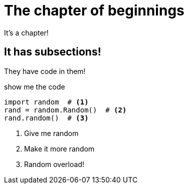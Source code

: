 = The chapter of beginnings
:doctype: article

It's a chapter!

== It has subsections!

They have code in them!

.show me the code
[source,python]
----
import random  # <1>
rand = random.Random()  # <2>
rand.random()  # <3>
----
<1> Give me random
<2> Make it more random
<3> Random overload!
